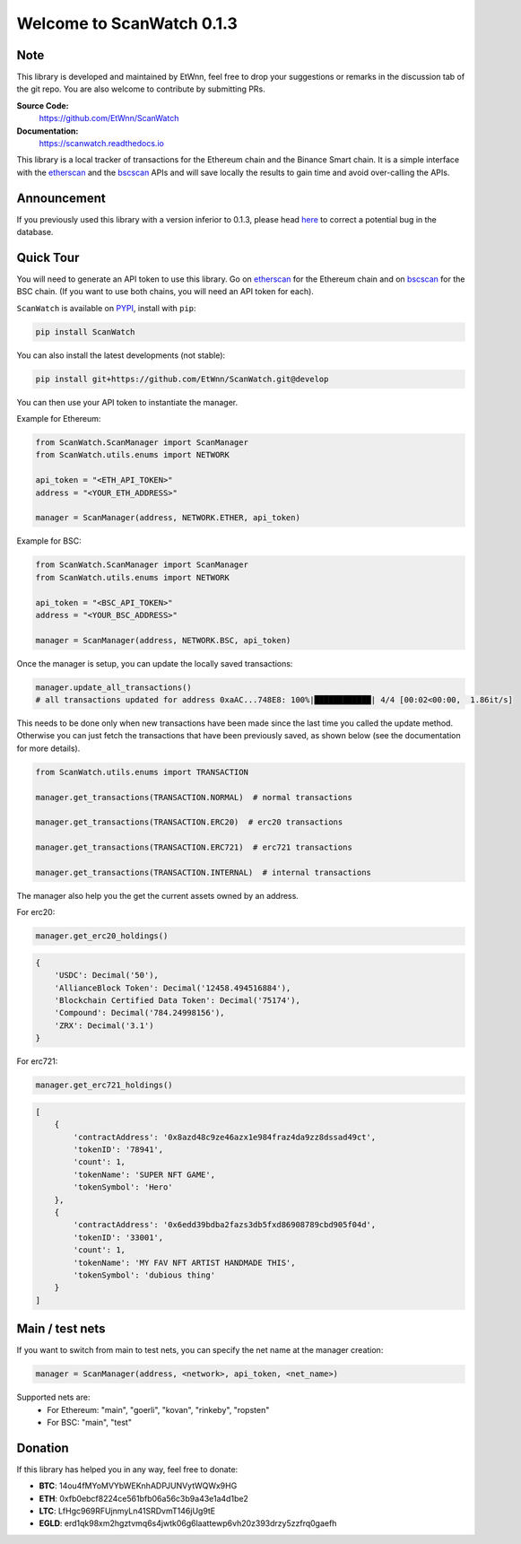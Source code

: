 ==============================
Welcome to ScanWatch 0.1.3
==============================

Note
----

This library is developed and maintained by EtWnn, feel free to drop your suggestions or remarks in
the discussion tab of the git repo. You are also welcome to contribute by submitting PRs.

**Source Code:**
    https://github.com/EtWnn/ScanWatch
**Documentation:**
    https://scanwatch.readthedocs.io


This library is a local tracker of transactions for the Ethereum chain and the Binance Smart chain.
It is a simple interface with the `etherscan <https://etherscan.io>`_ and the
`bscscan <https://bscscan.com>`_ APIs and will save locally the results to gain time and avoid over-calling the APIs.

Announcement
------------

If you previously used this library with a version inferior to 0.1.3,
please head `here <https://github.com/EtWnn/ScanWatch/discussions/25>`_ to correct a potential bug in the database.


Quick Tour
----------

You will need to generate an API token to use this library.
Go on `etherscan <https://etherscan.io/myapikey>`__ for the Ethereum chain and on
`bscscan <https://bscscan.com/myapikey>`__ for the BSC chain.
(If you want to use both chains, you will need an API token for each).

``ScanWatch`` is available on `PYPI <https://pypi.org/project/ScanWatch/>`_, install with ``pip``:

.. code:: bash

    pip install ScanWatch

You can also install the latest developments (not stable):

.. code:: bash

    pip install git+https://github.com/EtWnn/ScanWatch.git@develop

You can then use your API token to instantiate the manager.

Example for Ethereum:

.. code:: python

    from ScanWatch.ScanManager import ScanManager
    from ScanWatch.utils.enums import NETWORK

    api_token = "<ETH_API_TOKEN>"
    address = "<YOUR_ETH_ADDRESS>"

    manager = ScanManager(address, NETWORK.ETHER, api_token)

Example for BSC:

.. code:: python

    from ScanWatch.ScanManager import ScanManager
    from ScanWatch.utils.enums import NETWORK

    api_token = "<BSC_API_TOKEN>"
    address = "<YOUR_BSC_ADDRESS>"

    manager = ScanManager(address, NETWORK.BSC, api_token)

Once the manager is setup, you can update the locally saved transactions:

.. code:: python

    manager.update_all_transactions()
    # all transactions updated for address 0xaAC...748E8: 100%|████████████| 4/4 [00:02<00:00,  1.86it/s]

This needs to be done only when new transactions have been made since the last time you called the update method.
Otherwise you can just fetch the transactions that have been previously saved, as shown below
(see the documentation for more details).

.. code:: python

    from ScanWatch.utils.enums import TRANSACTION

    manager.get_transactions(TRANSACTION.NORMAL)  # normal transactions

    manager.get_transactions(TRANSACTION.ERC20)  # erc20 transactions

    manager.get_transactions(TRANSACTION.ERC721)  # erc721 transactions

    manager.get_transactions(TRANSACTION.INTERNAL)  # internal transactions

The manager also help you the get the current assets owned by an address.


For erc20:

.. code:: python

    manager.get_erc20_holdings()


.. code:: bash

    {
        'USDC': Decimal('50'),
        'AllianceBlock Token': Decimal('12458.494516884'),
        'Blockchain Certified Data Token': Decimal('75174'),
        'Compound': Decimal('784.24998156'),
        'ZRX': Decimal('3.1')
    }

For erc721:

.. code:: python

    manager.get_erc721_holdings()


.. code:: bash

    [
        {
            'contractAddress': '0x8azd48c9ze46azx1e984fraz4da9zz8dssad49ct',
            'tokenID': '78941',
            'count': 1,
            'tokenName': 'SUPER NFT GAME',
            'tokenSymbol': 'Hero'
        },
        {
            'contractAddress': '0x6edd39bdba2fazs3db5fxd86908789cbd905f04d',
            'tokenID': '33001',
            'count': 1,
            'tokenName': 'MY FAV NFT ARTIST HANDMADE THIS',
            'tokenSymbol': 'dubious thing'
        }
    ]


Main / test nets
----------------

If you want to switch from main to test nets, you can specify the net name at the manager creation:

.. code:: python

    manager = ScanManager(address, <network>, api_token, <net_name>)

Supported nets are:
    - For Ethereum: "main", "goerli", "kovan", "rinkeby", "ropsten"
    - For BSC: "main", "test"


Donation
--------

If this library has helped you in any way, feel free to donate:

- **BTC**: 14ou4fMYoMVYbWEKnhADPJUNVytWQWx9HG
- **ETH**: 0xfb0ebcf8224ce561bfb06a56c3b9a43e1a4d1be2
- **LTC**: LfHgc969RFUjnmyLn41SRDvmT146jUg9tE
- **EGLD**: erd1qk98xm2hgztvmq6s4jwtk06g6laattewp6vh20z393drzy5zzfrq0gaefh
